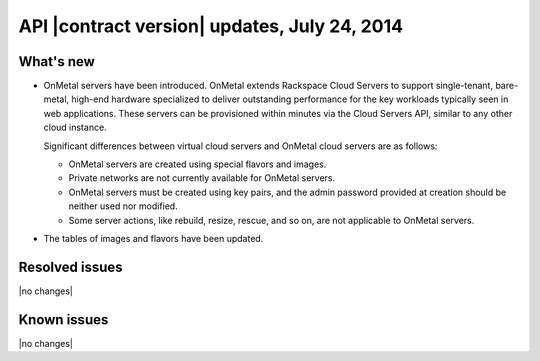 API |contract version| updates, July 24, 2014 
-------------------------------------------------

What's new
~~~~~~~~~~

-  OnMetal servers have been introduced. OnMetal extends Rackspace Cloud Servers to support 
   single-tenant, bare-metal, high-end hardware specialized to deliver outstanding
   performance for the key workloads typically seen in web applications. These servers can 
   be provisioned within minutes via the Cloud Servers API, similar to any other cloud 
   instance.

   Significant differences between virtual cloud servers and OnMetal
   cloud servers are as follows:

   -  OnMetal servers are created using special flavors and images.

   -  Private networks are not currently available for OnMetal servers.

   -  OnMetal servers must be created using key pairs, and the admin
      password provided at creation should be neither used nor modified.

   -  Some server actions, like rebuild, resize, rescue, and so on, are
      not applicable to OnMetal servers.

-  The tables of images and flavors have been updated.

Resolved issues
~~~~~~~~~~~~~~~

|no changes|

Known issues
~~~~~~~~~~~~

|no changes|
